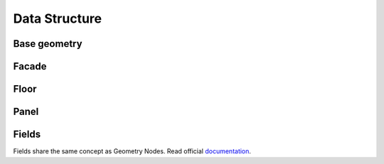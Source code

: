 ==============
Data Structure
==============

Base geometry
-------------


.. _facades:

Facade
------


.. _floors:

Floor
-----

Panel
-----


.. _fields:

Fields
------

Fields share the same concept as Geometry Nodes. Read official documentation_.

.. _documentation: https://docs.blender.org/manual/en/dev/modeling/geometry_nodes/fields.html
.. todo update the link after 3.0 release
